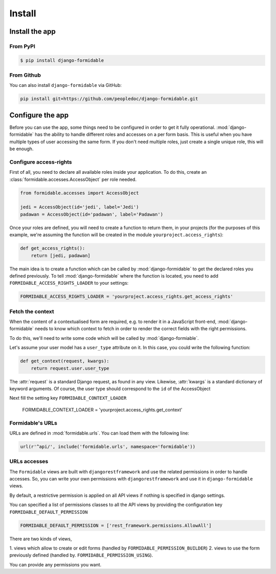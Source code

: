 =======
Install
=======

Install the app
===============


From PyPI
---------

.. code-block:: sh

    $ pip install django-formidable

From Github
-----------

You can also install ``django-formidable`` via GitHub:

.. code-block:: sh

    pip install git+https://github.com/peopledoc/django-formidable.git


Configure the app
=================

Before you can use the app, some things need to be configured in order
to get it fully operational. :mod:`django-formidable` has the ability to handle
different roles and accesses on a per form basis. This is useful when you have
multiple types of user accessing the same form. If you don't need multiple roles,
just create a single unique role, this will be enough.


Configure access-rights
-----------------------

First of all, you need to declare all available roles inside your application.
To do this, create an :class:`formidable.accesses.AccessObject` per role needed.

.. code-block:: python

    from formidable.accesses import AccessObject

    jedi = AccessObject(id='jedi', label='Jedi')
    padawan = AccessObject(id='padawan', label='Padawan')


Once your roles are defined, you will need to create a function to return them,
in your projects (for the purposes of this example, we're assuming the function
will be created in the module ``yourproject.access_rights``):

.. code-block:: python

    def get_access_rights():
        return [jedi, padawan]


The main idea is to create a function which can be called by :mod:`django-formidable`
to get the declared roles you defined previously. To tell :mod:`django-formidable`
where the function is located, you need to add ``FORMIDABLE_ACCESS_RIGHTS_LOADER``
to your settings:

.. code-block:: python

    FORMIDABLE_ACCESS_RIGHTS_LOADER = 'yourproject.access_rights.get_access_rights'


Fetch the context
-----------------

When the content of a contextualised form are required, e.g. to render it in
a JavaScript front-end, :mod:`django-formidable` needs to know which context
to fetch in order to render the correct fields with the right permissions.

To do this, we'll need to write some code which will be called by
:mod:`django-formiable`.

Let's assume your user model has a ``user_type`` attribute on it. In this case,
you could write the following function:

.. code-block:: python

    def get_context(request, kwargs):
        return request.user.user_type


The :attr:`request` is a standard Django request, as found in any view.
Likewise, :attr:`kwargs` is a standard dictionary of keyword arguments.
Of course, the user type should correspond to the ``id`` of the AccessObject

Next fill the setting key ``FORMIDABLE_CONTEXT_LOADER``

    FORMIDABLE_CONTEXT_LOADER = 'yourproject.access_rights.get_context'


Formidable's URLs
-----------------

URLs are defined in :mod:`formidable.urls`. You can load them with the
following line:

.. code-block:: python

    url(r'^api/', include('formidable.urls', namespace='formidable'))


URLs accesses
-------------

The ``Formidable`` views are built with ``djangorestframework`` and use the
related permissions in order to handle accesses. So, you can write your
own permissions with ``djangorestframework`` and use it in ``django-formidable``
views.


By default, a restrictive permission is applied on all API views if nothing is
specified in django settings.

You can specified a list of permissions classes to all the API views by
providing the configuration key ``FORMIDABLE_DEFAULT_PERMISSION``

.. code-block:: python

    FORMIDABLE_DEFAULT_PERMISSION = ['rest_framework.permissions.AllowAll']


There are two kinds of views,

1. views which allow to create or edit forms (handled
by ``FORMIDABLE_PERMISSION_BUILDER``)
2. views to use the form previously defined (handled by.
``FORMIDABLE_PERMISSION_USING``).

You can provide any permissions you want.
